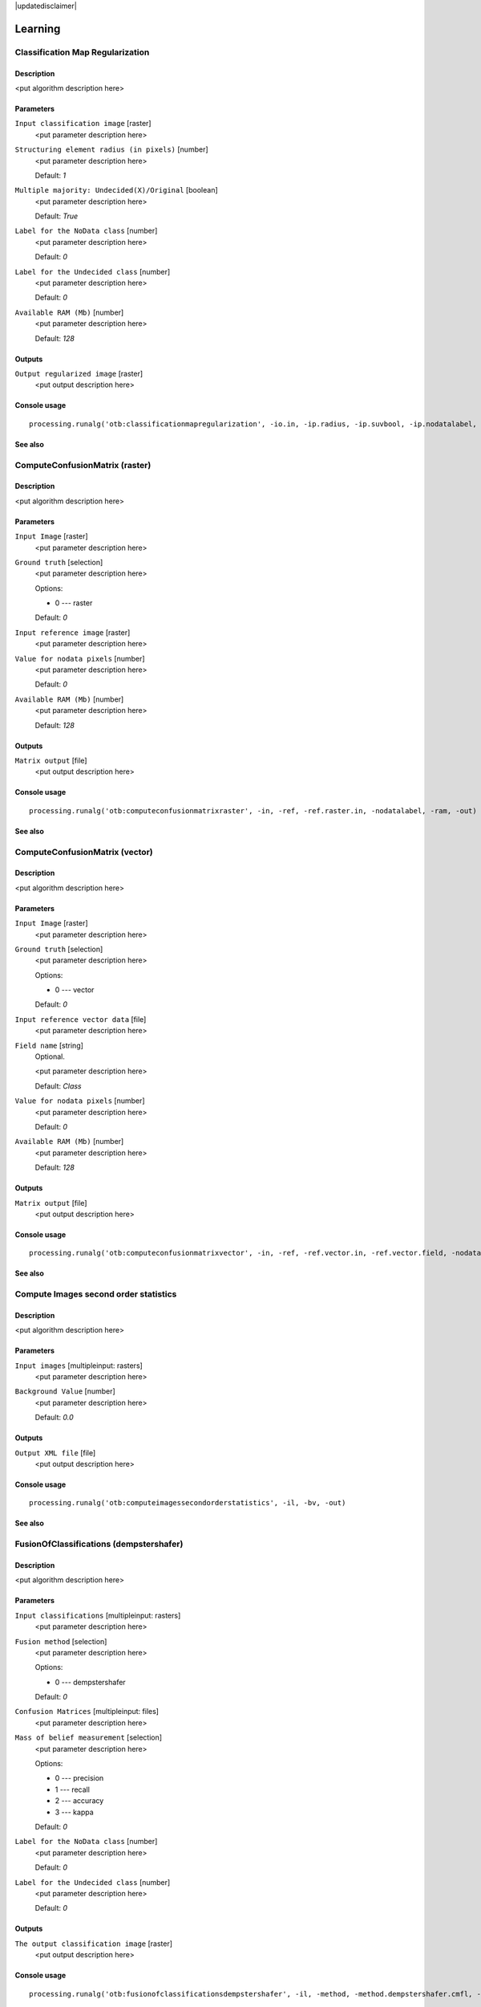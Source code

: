 |updatedisclaimer|

Learning
========

Classification Map Regularization
---------------------------------

Description
...........

<put algorithm description here>

Parameters
..........

``Input classification image`` [raster]
  <put parameter description here>

``Structuring element radius (in pixels)`` [number]
  <put parameter description here>

  Default: *1*

``Multiple majority: Undecided(X)/Original`` [boolean]
  <put parameter description here>

  Default: *True*

``Label for the NoData class`` [number]
  <put parameter description here>

  Default: *0*

``Label for the Undecided class`` [number]
  <put parameter description here>

  Default: *0*

``Available RAM (Mb)`` [number]
  <put parameter description here>

  Default: *128*

Outputs
.......

``Output regularized image`` [raster]
  <put output description here>

Console usage
.............

::

  processing.runalg('otb:classificationmapregularization', -io.in, -ip.radius, -ip.suvbool, -ip.nodatalabel, -ip.undecidedlabel, -ram, -io.out)

See also
........

ComputeConfusionMatrix (raster)
-------------------------------

Description
...........

<put algorithm description here>

Parameters
..........

``Input Image`` [raster]
  <put parameter description here>

``Ground truth`` [selection]
  <put parameter description here>

  Options:

  * 0 --- raster

  Default: *0*

``Input reference image`` [raster]
  <put parameter description here>

``Value for nodata pixels`` [number]
  <put parameter description here>

  Default: *0*

``Available RAM (Mb)`` [number]
  <put parameter description here>

  Default: *128*

Outputs
.......

``Matrix output`` [file]
  <put output description here>

Console usage
.............

::

  processing.runalg('otb:computeconfusionmatrixraster', -in, -ref, -ref.raster.in, -nodatalabel, -ram, -out)

See also
........

ComputeConfusionMatrix (vector)
-------------------------------

Description
...........

<put algorithm description here>

Parameters
..........

``Input Image`` [raster]
  <put parameter description here>

``Ground truth`` [selection]
  <put parameter description here>

  Options:

  * 0 --- vector

  Default: *0*

``Input reference vector data`` [file]
  <put parameter description here>

``Field name`` [string]
  Optional.

  <put parameter description here>

  Default: *Class*

``Value for nodata pixels`` [number]
  <put parameter description here>

  Default: *0*

``Available RAM (Mb)`` [number]
  <put parameter description here>

  Default: *128*

Outputs
.......

``Matrix output`` [file]
  <put output description here>

Console usage
.............

::

  processing.runalg('otb:computeconfusionmatrixvector', -in, -ref, -ref.vector.in, -ref.vector.field, -nodatalabel, -ram, -out)

See also
........

Compute Images second order statistics
--------------------------------------

Description
...........

<put algorithm description here>

Parameters
..........

``Input images`` [multipleinput: rasters]
  <put parameter description here>

``Background Value`` [number]
  <put parameter description here>

  Default: *0.0*

Outputs
.......

``Output XML file`` [file]
  <put output description here>

Console usage
.............

::

  processing.runalg('otb:computeimagessecondorderstatistics', -il, -bv, -out)

See also
........

FusionOfClassifications (dempstershafer)
----------------------------------------

Description
...........

<put algorithm description here>

Parameters
..........

``Input classifications`` [multipleinput: rasters]
  <put parameter description here>

``Fusion method`` [selection]
  <put parameter description here>

  Options:

  * 0 --- dempstershafer

  Default: *0*

``Confusion Matrices`` [multipleinput: files]
  <put parameter description here>

``Mass of belief measurement`` [selection]
  <put parameter description here>

  Options:

  * 0 --- precision
  * 1 --- recall
  * 2 --- accuracy
  * 3 --- kappa

  Default: *0*

``Label for the NoData class`` [number]
  <put parameter description here>

  Default: *0*

``Label for the Undecided class`` [number]
  <put parameter description here>

  Default: *0*

Outputs
.......

``The output classification image`` [raster]
  <put output description here>

Console usage
.............

::

  processing.runalg('otb:fusionofclassificationsdempstershafer', -il, -method, -method.dempstershafer.cmfl, -method.dempstershafer.mob, -nodatalabel, -undecidedlabel, -out)

See also
........

FusionOfClassifications (majorityvoting)
----------------------------------------

Description
...........

<put algorithm description here>

Parameters
..........

``Input classifications`` [multipleinput: rasters]
  <put parameter description here>

``Fusion method`` [selection]
  <put parameter description here>

  Options:

  * 0 --- majorityvoting

  Default: *0*

``Label for the NoData class`` [number]
  <put parameter description here>

  Default: *0*

``Label for the Undecided class`` [number]
  <put parameter description here>

  Default: *0*

Outputs
.......

``The output classification image`` [raster]
  <put output description here>

Console usage
.............

::

  processing.runalg('otb:fusionofclassificationsmajorityvoting', -il, -method, -nodatalabel, -undecidedlabel, -out)

See also
........

Image Classification
--------------------

Description
...........

<put algorithm description here>

Parameters
..........

``Input Image`` [raster]
  <put parameter description here>

``Input Mask`` [raster]
  Optional.

  <put parameter description here>

``Model file`` [file]
  <put parameter description here>

``Statistics file`` [file]
  Optional.

  <put parameter description here>

``Available RAM (Mb)`` [number]
  <put parameter description here>

  Default: *128*

Outputs
.......

``Output Image`` [raster]
  <put output description here>

Console usage
.............

::

  processing.runalg('otb:imageclassification', -in, -mask, -model, -imstat, -ram, -out)

See also
........

SOM Classification
------------------

Description
...........

<put algorithm description here>

Parameters
..........

``InputImage`` [raster]
  <put parameter description here>

``ValidityMask`` [raster]
  Optional.

  <put parameter description here>

``TrainingProbability`` [number]
  <put parameter description here>

  Default: *1*

``TrainingSetSize`` [number]
  <put parameter description here>

  Default: *0*

``StreamingLines`` [number]
  <put parameter description here>

  Default: *0*

``SizeX`` [number]
  <put parameter description here>

  Default: *32*

``SizeY`` [number]
  <put parameter description here>

  Default: *32*

``NeighborhoodX`` [number]
  <put parameter description here>

  Default: *10*

``NeighborhoodY`` [number]
  <put parameter description here>

  Default: *10*

``NumberIteration`` [number]
  <put parameter description here>

  Default: *5*

``BetaInit`` [number]
  <put parameter description here>

  Default: *1*

``BetaFinal`` [number]
  <put parameter description here>

  Default: *0.1*

``InitialValue`` [number]
  <put parameter description here>

  Default: *0*

``Available RAM (Mb)`` [number]
  <put parameter description here>

  Default: *128*

``set user defined seed`` [number]
  <put parameter description here>

  Default: *0*

Outputs
.......

``OutputImage`` [raster]
  <put output description here>

``SOM Map`` [raster]
  <put output description here>

Console usage
.............

::

  processing.runalg('otb:somclassification', -in, -vm, -tp, -ts, -sl, -sx, -sy, -nx, -ny, -ni, -bi, -bf, -iv, -ram, -rand, -out, -som)

See also
........

TrainImagesClassifier (ann)
---------------------------

Description
...........

<put algorithm description here>

Parameters
..........

``Input Image List`` [multipleinput: rasters]
  <put parameter description here>

``Input Vector Data List`` [multipleinput: any vectors]
  <put parameter description here>

``Input XML image statistics file`` [file]
  Optional.

  <put parameter description here>

``Default elevation`` [number]
  <put parameter description here>

  Default: *0*

``Maximum training sample size per class`` [number]
  <put parameter description here>

  Default: *1000*

``Maximum validation sample size per class`` [number]
  <put parameter description here>

  Default: *1000*

``On edge pixel inclusion`` [boolean]
  <put parameter description here>

  Default: *True*

``Training and validation sample ratio`` [number]
  <put parameter description here>

  Default: *0.5*

``Name of the discrimination field`` [string]
  <put parameter description here>

  Default: *Class*

``Classifier to use for the training`` [selection]
  <put parameter description here>

  Options:

  * 0 --- ann

  Default: *0*

``Train Method Type`` [selection]
  <put parameter description here>

  Options:

  * 0 --- reg
  * 1 --- back

  Default: *0*

``Number of neurons in each intermediate layer`` [string]
  <put parameter description here>

  Default: *None*

``Neuron activation function type`` [selection]
  <put parameter description here>

  Options:

  * 0 --- ident
  * 1 --- sig
  * 2 --- gau

  Default: *1*

``Alpha parameter of the activation function`` [number]
  <put parameter description here>

  Default: *1*

``Beta parameter of the activation function`` [number]
  <put parameter description here>

  Default: *1*

``Strength of the weight gradient term in the BACKPROP method`` [number]
  <put parameter description here>

  Default: *0.1*

``Strength of the momentum term (the difference between weights on the 2 previous iterations)`` [number]
  <put parameter description here>

  Default: *0.1*

``Initial value Delta_0 of update-values Delta_{ij} in RPROP method`` [number]
  <put parameter description here>

  Default: *0.1*

``Update-values lower limit Delta_{min} in RPROP method`` [number]
  <put parameter description here>

  Default: *1e-07*

``Termination criteria`` [selection]
  <put parameter description here>

  Options:

  * 0 --- iter
  * 1 --- eps
  * 2 --- all

  Default: *2*

``Epsilon value used in the Termination criteria`` [number]
  <put parameter description here>

  Default: *0.01*

``Maximum number of iterations used in the Termination criteria`` [number]
  <put parameter description here>

  Default: *1000*

``set user defined seed`` [number]
  <put parameter description here>

  Default: *0*

Outputs
.......

``Output confusion matrix`` [file]
  <put output description here>

``Output model`` [file]
  <put output description here>

Console usage
.............

::

  processing.runalg('otb:trainimagesclassifierann', -io.il, -io.vd, -io.imstat, -elev.default, -sample.mt, -sample.mv, -sample.edg, -sample.vtr, -sample.vfn, -classifier, -classifier.ann.t, -classifier.ann.sizes, -classifier.ann.f, -classifier.ann.a, -classifier.ann.b, -classifier.ann.bpdw, -classifier.ann.bpms, -classifier.ann.rdw, -classifier.ann.rdwm, -classifier.ann.term, -classifier.ann.eps, -classifier.ann.iter, -rand, -io.confmatout, -io.out)

See also
........

TrainImagesClassifier (bayes)
-----------------------------

Description
...........

<put algorithm description here>

Parameters
..........

``Input Image List`` [multipleinput: rasters]
  <put parameter description here>

``Input Vector Data List`` [multipleinput: any vectors]
  <put parameter description here>

``Input XML image statistics file`` [file]
  Optional.

  <put parameter description here>

``Default elevation`` [number]
  <put parameter description here>

  Default: *0*

``Maximum training sample size per class`` [number]
  <put parameter description here>

  Default: *1000*

``Maximum validation sample size per class`` [number]
  <put parameter description here>

  Default: *1000*

``On edge pixel inclusion`` [boolean]
  <put parameter description here>

  Default: *True*

``Training and validation sample ratio`` [number]
  <put parameter description here>

  Default: *0.5*

``Name of the discrimination field`` [string]
  <put parameter description here>

  Default: *Class*

``Classifier to use for the training`` [selection]
  <put parameter description here>

  Options:

  * 0 --- bayes

  Default: *0*

``set user defined seed`` [number]
  <put parameter description here>

  Default: *0*

Outputs
.......

``Output confusion matrix`` [file]
  <put output description here>

``Output model`` [file]
  <put output description here>

Console usage
.............

::

  processing.runalg('otb:trainimagesclassifierbayes', -io.il, -io.vd, -io.imstat, -elev.default, -sample.mt, -sample.mv, -sample.edg, -sample.vtr, -sample.vfn, -classifier, -rand, -io.confmatout, -io.out)

See also
........

TrainImagesClassifier (boost)
-----------------------------

Description
...........

<put algorithm description here>

Parameters
..........

``Input Image List`` [multipleinput: rasters]
  <put parameter description here>

``Input Vector Data List`` [multipleinput: any vectors]
  <put parameter description here>

``Input XML image statistics file`` [file]
  Optional.

  <put parameter description here>

``Default elevation`` [number]
  <put parameter description here>

  Default: *0*

``Maximum training sample size per class`` [number]
  <put parameter description here>

  Default: *1000*

``Maximum validation sample size per class`` [number]
  <put parameter description here>

  Default: *1000*

``On edge pixel inclusion`` [boolean]
  <put parameter description here>

  Default: *True*

``Training and validation sample ratio`` [number]
  <put parameter description here>

  Default: *0.5*

``Name of the discrimination field`` [string]
  <put parameter description here>

  Default: *Class*

``Classifier to use for the training`` [selection]
  <put parameter description here>

  Options:

  * 0 --- boost

  Default: *0*

``Boost Type`` [selection]
  <put parameter description here>

  Options:

  * 0 --- discrete
  * 1 --- real
  * 2 --- logit
  * 3 --- gentle

  Default: *1*

``Weak count`` [number]
  <put parameter description here>

  Default: *100*

``Weight Trim Rate`` [number]
  <put parameter description here>

  Default: *0.95*

``Maximum depth of the tree`` [number]
  <put parameter description here>

  Default: *1*

``set user defined seed`` [number]
  <put parameter description here>

  Default: *0*

Outputs
.......

``Output confusion matrix`` [file]
  <put output description here>

``Output model`` [file]
  <put output description here>

Console usage
.............

::

  processing.runalg('otb:trainimagesclassifierboost', -io.il, -io.vd, -io.imstat, -elev.default, -sample.mt, -sample.mv, -sample.edg, -sample.vtr, -sample.vfn, -classifier, -classifier.boost.t, -classifier.boost.w, -classifier.boost.r, -classifier.boost.m, -rand, -io.confmatout, -io.out)

See also
........

TrainImagesClassifier (dt)
--------------------------

Description
...........

<put algorithm description here>

Parameters
..........

``Input Image List`` [multipleinput: rasters]
  <put parameter description here>

``Input Vector Data List`` [multipleinput: any vectors]
  <put parameter description here>

``Input XML image statistics file`` [file]
  Optional.

  <put parameter description here>

``Default elevation`` [number]
  <put parameter description here>

  Default: *0*

``Maximum training sample size per class`` [number]
  <put parameter description here>

  Default: *1000*

``Maximum validation sample size per class`` [number]
  <put parameter description here>

  Default: *1000*

``On edge pixel inclusion`` [boolean]
  <put parameter description here>

  Default: *True*

``Training and validation sample ratio`` [number]
  <put parameter description here>

  Default: *0.5*

``Name of the discrimination field`` [string]
  <put parameter description here>

  Default: *Class*

``Classifier to use for the training`` [selection]
  <put parameter description here>

  Options:

  * 0 --- dt

  Default: *0*

``Maximum depth of the tree`` [number]
  <put parameter description here>

  Default: *65535*

``Minimum number of samples in each node`` [number]
  <put parameter description here>

  Default: *10*

``Termination criteria for regression tree`` [number]
  <put parameter description here>

  Default: *0.01*

``Cluster possible values of a categorical variable into K <= cat clusters to find a suboptimal split`` [number]
  <put parameter description here>

  Default: *10*

``K-fold cross-validations`` [number]
  <put parameter description here>

  Default: *10*

``Set Use1seRule flag to false`` [boolean]
  <put parameter description here>

  Default: *True*

``Set TruncatePrunedTree flag to false`` [boolean]
  <put parameter description here>

  Default: *True*

``set user defined seed`` [number]
  <put parameter description here>

  Default: *0*

Outputs
.......

``Output confusion matrix`` [file]
  <put output description here>

``Output model`` [file]
  <put output description here>

Console usage
.............

::

  processing.runalg('otb:trainimagesclassifierdt', -io.il, -io.vd, -io.imstat, -elev.default, -sample.mt, -sample.mv, -sample.edg, -sample.vtr, -sample.vfn, -classifier, -classifier.dt.max, -classifier.dt.min, -classifier.dt.ra, -classifier.dt.cat, -classifier.dt.f, -classifier.dt.r, -classifier.dt.t, -rand, -io.confmatout, -io.out)

See also
........

TrainImagesClassifier (gbt)
---------------------------

Description
...........

<put algorithm description here>

Parameters
..........

``Input Image List`` [multipleinput: rasters]
  <put parameter description here>

``Input Vector Data List`` [multipleinput: any vectors]
  <put parameter description here>

``Input XML image statistics file`` [file]
  Optional.

  <put parameter description here>

``Default elevation`` [number]
  <put parameter description here>

  Default: *0*

``Maximum training sample size per class`` [number]
  <put parameter description here>

  Default: *1000*

``Maximum validation sample size per class`` [number]
  <put parameter description here>

  Default: *1000*

``On edge pixel inclusion`` [boolean]
  <put parameter description here>

  Default: *True*

``Training and validation sample ratio`` [number]
  <put parameter description here>

  Default: *0.5*

``Name of the discrimination field`` [string]
  <put parameter description here>

  Default: *Class*

``Classifier to use for the training`` [selection]
  <put parameter description here>

  Options:

  * 0 --- gbt

  Default: *0*

``Number of boosting algorithm iterations`` [number]
  <put parameter description here>

  Default: *200*

``Regularization parameter`` [number]
  <put parameter description here>

  Default: *0.01*

``Portion of the whole training set used for each algorithm iteration`` [number]
  <put parameter description here>

  Default: *0.8*

``Maximum depth of the tree`` [number]
  <put parameter description here>

  Default: *3*

``set user defined seed`` [number]
  <put parameter description here>

  Default: *0*

Outputs
.......

``Output confusion matrix`` [file]
  <put output description here>

``Output model`` [file]
  <put output description here>

Console usage
.............

::

  processing.runalg('otb:trainimagesclassifiergbt', -io.il, -io.vd, -io.imstat, -elev.default, -sample.mt, -sample.mv, -sample.edg, -sample.vtr, -sample.vfn, -classifier, -classifier.gbt.w, -classifier.gbt.s, -classifier.gbt.p, -classifier.gbt.max, -rand, -io.confmatout, -io.out)

See also
........

TrainImagesClassifier (knn)
---------------------------

Description
...........

<put algorithm description here>

Parameters
..........

``Input Image List`` [multipleinput: rasters]
  <put parameter description here>

``Input Vector Data List`` [multipleinput: any vectors]
  <put parameter description here>

``Input XML image statistics file`` [file]
  Optional.

  <put parameter description here>

``Default elevation`` [number]
  <put parameter description here>

  Default: *0*

``Maximum training sample size per class`` [number]
  <put parameter description here>

  Default: *1000*

``Maximum validation sample size per class`` [number]
  <put parameter description here>

  Default: *1000*

``On edge pixel inclusion`` [boolean]
  <put parameter description here>

  Default: *True*

``Training and validation sample ratio`` [number]
  <put parameter description here>

  Default: *0.5*

``Name of the discrimination field`` [string]
  <put parameter description here>

  Default: *Class*

``Classifier to use for the training`` [selection]
  <put parameter description here>

  Options:

  * 0 --- knn

  Default: *0*

``Number of Neighbors`` [number]
  <put parameter description here>

  Default: *32*

``set user defined seed`` [number]
  <put parameter description here>

  Default: *0*

Outputs
.......

``Output confusion matrix`` [file]
  <put output description here>

``Output model`` [file]
  <put output description here>

Console usage
.............

::

  processing.runalg('otb:trainimagesclassifierknn', -io.il, -io.vd, -io.imstat, -elev.default, -sample.mt, -sample.mv, -sample.edg, -sample.vtr, -sample.vfn, -classifier, -classifier.knn.k, -rand, -io.confmatout, -io.out)

See also
........

TrainImagesClassifier (libsvm)
------------------------------

Description
...........

<put algorithm description here>

Parameters
..........

``Input Image List`` [multipleinput: rasters]
  <put parameter description here>

``Input Vector Data List`` [multipleinput: any vectors]
  <put parameter description here>

``Input XML image statistics file`` [file]
  Optional.

  <put parameter description here>

``Default elevation`` [number]
  <put parameter description here>

  Default: *0*

``Maximum training sample size per class`` [number]
  <put parameter description here>

  Default: *1000*

``Maximum validation sample size per class`` [number]
  <put parameter description here>

  Default: *1000*

``On edge pixel inclusion`` [boolean]
  <put parameter description here>

  Default: *True*

``Training and validation sample ratio`` [number]
  <put parameter description here>

  Default: *0.5*

``Name of the discrimination field`` [string]
  <put parameter description here>

  Default: *Class*

``Classifier to use for the training`` [selection]
  <put parameter description here>

  Options:

  * 0 --- libsvm

  Default: *0*

``SVM Kernel Type`` [selection]
  <put parameter description here>

  Options:

  * 0 --- linear
  * 1 --- rbf
  * 2 --- poly
  * 3 --- sigmoid

  Default: *0*

``Cost parameter C`` [number]
  <put parameter description here>

  Default: *1*

``Parameters optimization`` [boolean]
  <put parameter description here>

  Default: *True*

``set user defined seed`` [number]
  <put parameter description here>

  Default: *0*

Outputs
.......

``Output confusion matrix`` [file]
  <put output description here>

``Output model`` [file]
  <put output description here>

Console usage
.............

::

  processing.runalg('otb:trainimagesclassifierlibsvm', -io.il, -io.vd, -io.imstat, -elev.default, -sample.mt, -sample.mv, -sample.edg, -sample.vtr, -sample.vfn, -classifier, -classifier.libsvm.k, -classifier.libsvm.c, -classifier.libsvm.opt, -rand, -io.confmatout, -io.out)

See also
........

TrainImagesClassifier (rf)
--------------------------

Description
...........

<put algorithm description here>

Parameters
..........

``Input Image List`` [multipleinput: rasters]
  <put parameter description here>

``Input Vector Data List`` [multipleinput: any vectors]
  <put parameter description here>

``Input XML image statistics file`` [file]
  Optional.

  <put parameter description here>

``Default elevation`` [number]
  <put parameter description here>

  Default: *0*

``Maximum training sample size per class`` [number]
  <put parameter description here>

  Default: *1000*

``Maximum validation sample size per class`` [number]
  <put parameter description here>

  Default: *1000*

``On edge pixel inclusion`` [boolean]
  <put parameter description here>

  Default: *True*

``Training and validation sample ratio`` [number]
  <put parameter description here>

  Default: *0.5*

``Name of the discrimination field`` [string]
  <put parameter description here>

  Default: *Class*

``Classifier to use for the training`` [selection]
  <put parameter description here>

  Options:

  * 0 --- rf

  Default: *0*

``Maximum depth of the tree`` [number]
  <put parameter description here>

  Default: *5*

``Minimum number of samples in each node`` [number]
  <put parameter description here>

  Default: *10*

``Termination Criteria for regression tree`` [number]
  <put parameter description here>

  Default: *0*

``Cluster possible values of a categorical variable into K <= cat clusters to find a suboptimal split`` [number]
  <put parameter description here>

  Default: *10*

``Size of the randomly selected subset of features at each tree node`` [number]
  <put parameter description here>

  Default: *0*

``Maximum number of trees in the forest`` [number]
  <put parameter description here>

  Default: *100*

``Sufficient accuracy (OOB error)`` [number]
  <put parameter description here>

  Default: *0.01*

``set user defined seed`` [number]
  <put parameter description here>

  Default: *0*

Outputs
.......

``Output confusion matrix`` [file]
  <put output description here>

``Output model`` [file]
  <put output description here>

Console usage
.............

::

  processing.runalg('otb:trainimagesclassifierrf', -io.il, -io.vd, -io.imstat, -elev.default, -sample.mt, -sample.mv, -sample.edg, -sample.vtr, -sample.vfn, -classifier, -classifier.rf.max, -classifier.rf.min, -classifier.rf.ra, -classifier.rf.cat, -classifier.rf.var, -classifier.rf.nbtrees, -classifier.rf.acc, -rand, -io.confmatout, -io.out)

See also
........

TrainImagesClassifier (svm)
---------------------------

Description
...........

<put algorithm description here>

Parameters
..........

``Input Image List`` [multipleinput: rasters]
  <put parameter description here>

``Input Vector Data List`` [multipleinput: any vectors]
  <put parameter description here>

``Input XML image statistics file`` [file]
  Optional.

  <put parameter description here>

``Default elevation`` [number]
  <put parameter description here>

  Default: *0*

``Maximum training sample size per class`` [number]
  <put parameter description here>

  Default: *1000*

``Maximum validation sample size per class`` [number]
  <put parameter description here>

  Default: *1000*

``On edge pixel inclusion`` [boolean]
  <put parameter description here>

  Default: *True*

``Training and validation sample ratio`` [number]
  <put parameter description here>

  Default: *0.5*

``Name of the discrimination field`` [string]
  <put parameter description here>

  Default: *Class*

``Classifier to use for the training`` [selection]
  <put parameter description here>

  Options:

  * 0 --- svm

  Default: *0*

``SVM Model Type`` [selection]
  <put parameter description here>

  Options:

  * 0 --- csvc
  * 1 --- nusvc
  * 2 --- oneclass

  Default: *0*

``SVM Kernel Type`` [selection]
  <put parameter description here>

  Options:

  * 0 --- linear
  * 1 --- rbf
  * 2 --- poly
  * 3 --- sigmoid

  Default: *0*

``Cost parameter C`` [number]
  <put parameter description here>

  Default: *1*

``Parameter nu of a SVM optimization problem (NU_SVC / ONE_CLASS)`` [number]
  <put parameter description here>

  Default: *0*

``Parameter coef0 of a kernel function (POLY / SIGMOID)`` [number]
  <put parameter description here>

  Default: *0*

``Parameter gamma of a kernel function (POLY / RBF / SIGMOID)`` [number]
  <put parameter description here>

  Default: *1*

``Parameter degree of a kernel function (POLY)`` [number]
  <put parameter description here>

  Default: *1*

``Parameters optimization`` [boolean]
  <put parameter description here>

  Default: *True*

``set user defined seed`` [number]
  <put parameter description here>

  Default: *0*

Outputs
.......

``Output confusion matrix`` [file]
  <put output description here>

``Output model`` [file]
  <put output description here>

Console usage
.............

::

  processing.runalg('otb:trainimagesclassifiersvm', -io.il, -io.vd, -io.imstat, -elev.default, -sample.mt, -sample.mv, -sample.edg, -sample.vtr, -sample.vfn, -classifier, -classifier.svm.m, -classifier.svm.k, -classifier.svm.c, -classifier.svm.nu, -classifier.svm.coef0, -classifier.svm.gamma, -classifier.svm.degree, -classifier.svm.opt, -rand, -io.confmatout, -io.out)

See also
........

Unsupervised KMeans image classification
----------------------------------------

Description
...........

<put algorithm description here>

Parameters
..........

``Input Image`` [raster]
  <put parameter description here>

``Available RAM (Mb)`` [number]
  <put parameter description here>

  Default: *128*

``Validity Mask`` [raster]
  Optional.

  <put parameter description here>

``Training set size`` [number]
  <put parameter description here>

  Default: *100*

``Number of classes`` [number]
  <put parameter description here>

  Default: *5*

``Maximum number of iterations`` [number]
  <put parameter description here>

  Default: *1000*

``Convergence threshold`` [number]
  <put parameter description here>

  Default: *0.0001*

Outputs
.......

``Output Image`` [raster]
  <put output description here>

``Centroid filename`` [file]
  <put output description here>

Console usage
.............

::

  processing.runalg('otb:unsupervisedkmeansimageclassification', -in, -ram, -vm, -ts, -nc, -maxit, -ct, -out, -outmeans)

See also
........

